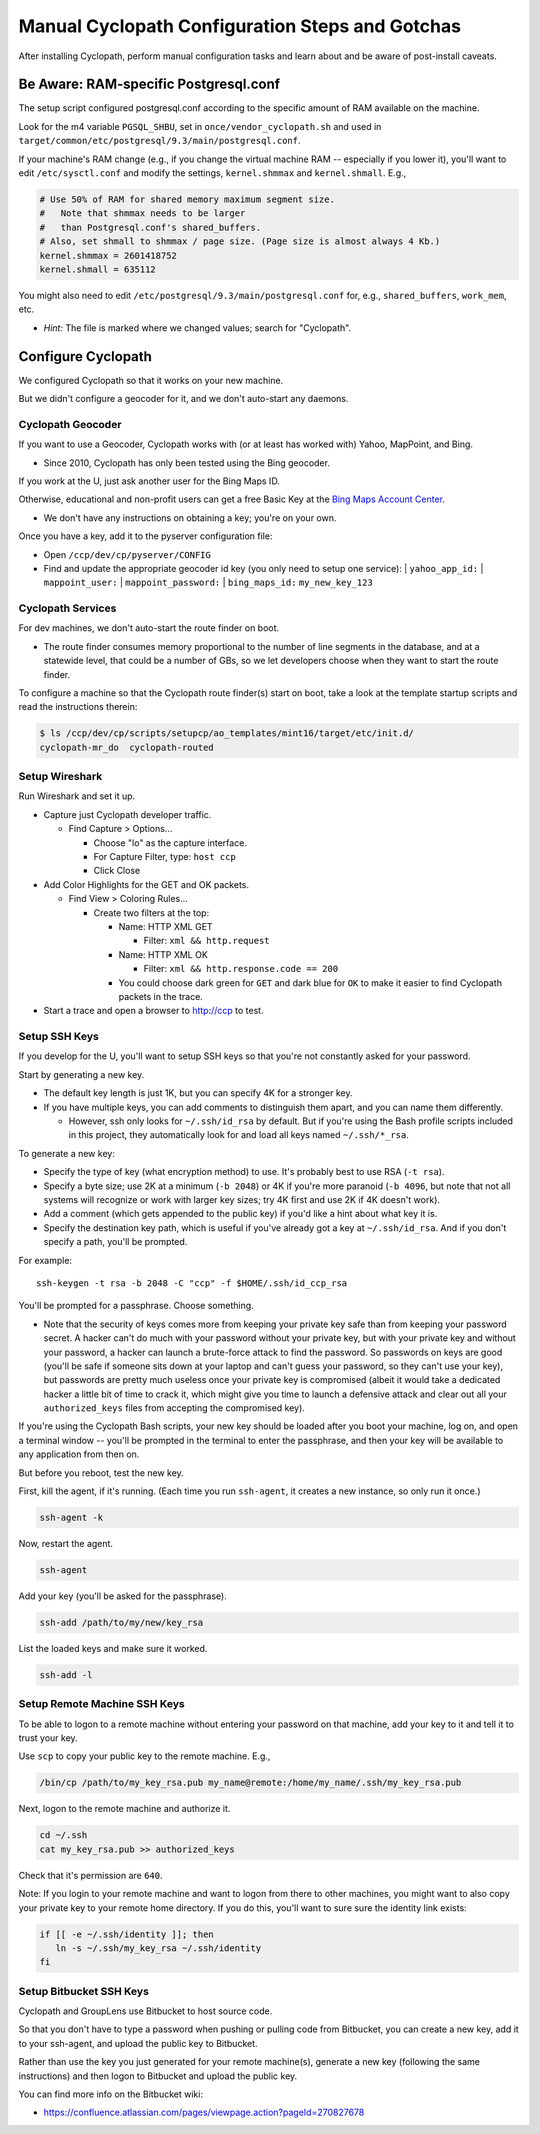 Manual Cyclopath Configuration Steps and Gotchas
================================================

.. Author: Landon Bouma
.. Last Modified: 2017.12.16
.. Project Page: https://github.com/landonb/home-fries

After installing Cyclopath, perform manual configuration
tasks and learn about and be aware of post-install caveats.

Be Aware: RAM-specific Postgresql.conf
--------------------------------------

The setup script configured postgresql.conf according to the
specific amount of RAM available on the machine.

Look for the m4 variable ``PGSQL_SHBU``, set in
``once/vendor_cyclopath.sh`` and used in
``target/common/etc/postgresql/9.3/main/postgresql.conf``.

If your machine's RAM change (e.g., if you change the virtual
machine RAM -- especially if you lower it), you'll want to edit
``/etc/sysctl.conf`` and modify the settings,
``kernel.shmmax`` and ``kernel.shmall``. E.g.,

.. code-block:: conf

   # Use 50% of RAM for shared memory maximum segment size.
   #   Note that shmmax needs to be larger
   #   than Postgresql.conf's shared_buffers.
   # Also, set shmall to shmmax / page size. (Page size is almost always 4 Kb.)
   kernel.shmmax = 2601418752
   kernel.shmall = 635112

You might also need to edit
``/etc/postgresql/9.3/main/postgresql.conf``
for, e.g., ``shared_buffers``, ``work_mem``, etc.

- *Hint:* The file is marked where we changed values; search for "Cyclopath".

Configure Cyclopath
-------------------

We configured Cyclopath so that it works on your new machine.

But we didn't configure a geocoder for it, and we don't auto-start any daemons.

Cyclopath Geocoder
^^^^^^^^^^^^^^^^^^

If you want to use a Geocoder, Cyclopath works with
(or at least has worked with) Yahoo, MapPoint, and Bing.

* Since 2010, Cyclopath has only been tested using the Bing geocoder.

If you work at the U, just ask another user for the Bing Maps ID.

Otherwise, educational and non-profit users can get a free Basic Key
at the `Bing Maps Account Center <http://www.bingmapsportal.com/>`__.

* We don't have any instructions on obtaining a key; you're on your own.

Once you have a key, add it to the pyserver configuration file:

* Open ``/ccp/dev/cp/pyserver/CONFIG``

* Find and update the appropriate geocoder id key (you only need to setup one service):
  | ``yahoo_app_id:``
  | ``mappoint_user:``
  | ``mappoint_password:``
  | ``bing_maps_id:`` ``my_new_key_123``

Cyclopath Services
^^^^^^^^^^^^^^^^^^

For dev machines, we don't auto-start the route finder on boot.

* The route finder consumes memory proportional to the number of
  line segments in the database, and at a statewide level, that
  could be a number of GBs, so we let developers choose when they
  want to start the route finder.

To configure a machine so that the Cyclopath route finder(s) start
on boot, take a look at the template startup scripts and read the
instructions therein:

.. code-block:: bash

   $ ls /ccp/dev/cp/scripts/setupcp/ao_templates/mint16/target/etc/init.d/
   cyclopath-mr_do  cyclopath-routed

Setup Wireshark
^^^^^^^^^^^^^^^

Run Wireshark and set it up.

- Capture just Cyclopath developer traffic.

  - Find Capture > Options...

    - Choose "lo" as the capture interface.

    - For Capture Filter, type: ``host ccp``

    - Click Close

- Add Color Highlights for the GET and OK packets.

  - Find View > Coloring Rules...

    - Create two filters at the top:

      - Name: HTTP XML GET

        - Filter: ``xml && http.request``

      - Name: HTTP XML OK

        - Filter: ``xml && http.response.code == 200``

      - You could choose dark green for ``GET``
        and dark blue for ``OK`` to make it easier
        to find Cyclopath packets in the trace.

- Start a trace and open a browser to http://ccp to test.

Setup SSH Keys
^^^^^^^^^^^^^^

If you develop for the U, you'll want to setup SSH keys
so that you're not constantly asked for your password.

Start by generating a new key.

* The default key length is just 1K,
  but you can specify 4K for a stronger key.

* If you have multiple keys,
  you can add comments to distinguish them apart,
  and you can name them differently.

  * However, ssh only looks for ``~/.ssh/id_rsa`` by default.
    But if you're using the Bash profile scripts included in
    this project, they automatically look for and load all
    keys named ``~/.ssh/*_rsa``.

To generate a new key:

* Specify the type of key (what encryption method) to use.
  It's probably best to use RSA (``-t rsa``).

* Specify a byte size; use 2K at a minimum (``-b 2048``)
  or 4K if you're more paranoid (``-b 4096``, but note
  that not all systems will recognize or work with larger key sizes;
  try 4K first and use 2K if 4K doesn't work).

* Add a comment (which gets appended to the public key)
  if you'd like a hint about what key it is.

* Specify the destination key path, which is useful
  if you've already got a key at ``~/.ssh/id_rsa``.
  And if you don't specify a path, you'll be prompted.

For example::

   ssh-keygen -t rsa -b 2048 -C "ccp" -f $HOME/.ssh/id_ccp_rsa

You'll be prompted for a passphrase. Choose something.

* Note that the security of keys comes more from keeping
  your private key safe than from keeping your password
  secret. A hacker can't do much with your password without
  your private key, but with your private key and without
  your password, a hacker can launch a brute-force attack
  to find the password. So passwords on keys are good
  (you'll be safe if someone sits down at your laptop and
  can't guess your password, so they can't use your key),
  but passwords are pretty much useless once your private
  key is compromised (albeit it would take a dedicated
  hacker a little bit of time to crack it, which might
  give you time to launch a defensive attack and clear out
  all your ``authorized_keys`` files from accepting the
  compromised key).

If you're using the Cyclopath Bash scripts, your new key
should be loaded after you boot your machine, log on,
and open a terminal window -- you'll be prompted in the
terminal to enter the passphrase, and then your key will be
available to any application from then on.

But before you reboot, test the new key.

First, kill the agent, if it's running. (Each time you run ``ssh-agent``, it creates a new instance, so only run it once.)

.. code-block:: bash

   ssh-agent -k

Now, restart the agent.

.. code-block:: bash

   ssh-agent

Add your key (you'll be asked for the passphrase).

.. code-block:: bash

   ssh-add /path/to/my/new/key_rsa

List the loaded keys and make sure it worked.

.. code-block:: bash

   ssh-add -l

Setup Remote Machine SSH Keys
^^^^^^^^^^^^^^^^^^^^^^^^^^^^^

To be able to logon to a remote machine without
entering your password on that machine,
add your key to it and tell it to trust your key.

Use ``scp`` to copy your public key to the remote machine. E.g.,

.. code-block:: bash

   /bin/cp /path/to/my_key_rsa.pub my_name@remote:/home/my_name/.ssh/my_key_rsa.pub

Next, logon to the remote machine and authorize it.

.. code-block:: bash

   cd ~/.ssh
   cat my_key_rsa.pub >> authorized_keys

Check that it's permission are ``640``.

Note: If you login to your remote machine and want to logon
from there to other machines, you might want to also copy
your private key to your remote home directory. If you do this,
you'll want to sure sure the identity link exists:

.. code-block:: bash

   if [[ -e ~/.ssh/identity ]]; then
      ln -s ~/.ssh/my_key_rsa ~/.ssh/identity
   fi

Setup Bitbucket SSH Keys
^^^^^^^^^^^^^^^^^^^^^^^^

Cyclopath and GroupLens use Bitbucket to host source code.

So that you don't have to type a password when pushing
or pulling code from Bitbucket, you can create a new
key, add it to your ssh-agent, and upload the public
key to Bitbucket.

Rather than use the key you just generated for your remote machine(s),
generate a new key (following the same instructions) and then logon
to Bitbucket and upload the public key.

You can find more info on the Bitbucket wiki:

* https://confluence.atlassian.com/pages/viewpage.action?pageId=270827678

